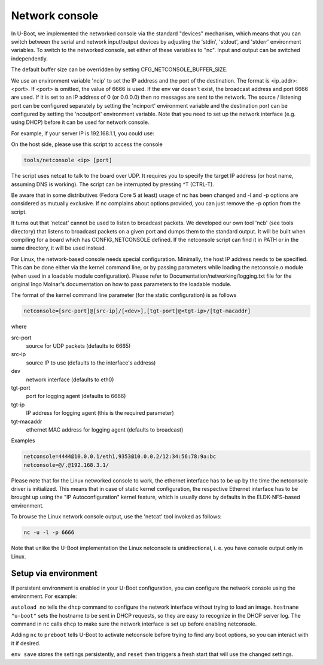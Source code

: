 Network console
===============

In U-Boot, we implemented the networked console via the standard
"devices" mechanism, which means that you can switch between the
serial and network input/output devices by adjusting the 'stdin',
'stdout', and 'stderr' environment variables. To switch to the
networked console, set either of these variables to "nc". Input and
output can be switched independently.

The default buffer size can be overridden by setting
CFG_NETCONSOLE_BUFFER_SIZE.

We use an environment variable 'ncip' to set the IP address and the
port of the destination. The format is <ip_addr>:<port>. If <port> is
omitted, the value of 6666 is used. If the env var doesn't exist, the
broadcast address and port 6666 are used. If it is set to an IP
address of 0 (or 0.0.0.0) then no messages are sent to the network.
The source / listening port can be configured separately by setting
the 'ncinport' environment variable and the destination port can be
configured by setting the 'ncoutport' environment variable. Note that
you need to set up the network interface (e.g. using DHCP) before it
can be used for network console.

For example, if your server IP is 192.168.1.1, you could use:

.. prompt:: bash =>

    env set nc 'env set stdout nc; env set stderr nc; env set stdin nc'
    env set ncip '192.168.1.1'
    env save
    run nc

On the host side, please use this script to access the console

.. code-block:: bash

	tools/netconsole <ip> [port]

The script uses netcat to talk to the board over UDP.  It requires you to
specify the target IP address (or host name, assuming DNS is working). The
script can be interrupted by pressing ^T (CTRL-T).

Be aware that in some distributives (Fedora Core 5 at least)
usage of nc has been changed and -l and -p options are considered
as mutually exclusive. If nc complains about options provided,
you can just remove the -p option from the script.

It turns out that 'netcat' cannot be used to listen to broadcast
packets. We developed our own tool 'ncb' (see tools directory) that
listens to broadcast packets on a given port and dumps them to the
standard output.  It will be built when compiling for a board which
has CONFIG_NETCONSOLE defined.  If the netconsole script can find it
in PATH or in the same directory, it will be used instead.

For Linux, the network-based console needs special configuration.
Minimally, the host IP address needs to be specified. This can be
done either via the kernel command line, or by passing parameters
while loading the netconsole.o module (when used in a loadable module
configuration). Please refer to Documentation/networking/logging.txt
file for the original Ingo Molnar's documentation on how to pass
parameters to the loadable module.

The format of the kernel command line parameter (for the static
configuration) is as follows

.. code-block:: bash

    netconsole=[src-port]@[src-ip]/[<dev>],[tgt-port]@<tgt-ip>/[tgt-macaddr]

where

src-port
    source for UDP packets (defaults to 6665)

src-ip
    source IP to use (defaults to the interface's address)

dev
    network interface (defaults to eth0)

tgt-port
  port for logging agent (defaults to 6666)

tgt-ip
  IP address for logging agent (this is the required parameter)

tgt-macaddr
    ethernet MAC address for logging agent (defaults to broadcast)

Examples

.. code-block:: bash

  netconsole=4444@10.0.0.1/eth1,9353@10.0.0.2/12:34:56:78:9a:bc
  netconsole=@/,@192.168.3.1/

Please note that for the Linux networked console to work, the
ethernet interface has to be up by the time the netconsole driver is
initialized. This means that in case of static kernel configuration,
the respective Ethernet interface has to be brought up using the "IP
Autoconfiguration" kernel feature, which is usually done by defaults
in the ELDK-NFS-based environment.

To browse the Linux network console output, use the 'netcat' tool invoked
as follows:

.. code-block:: bash

	nc -u -l -p 6666

Note that unlike the U-Boot implementation the Linux netconsole is
unidirectional, i. e. you have console output only in Linux.

Setup via environment
---------------------

If persistent environment is enabled in your U-Boot configuration, you
can configure the network console using the environment. For example:

.. prompt:: bash =>

    env set autoload no
    env set hostname "u-boot"
    env set bootdelay 5
    env set nc 'dhcp; env set stdout nc; env set stderr nc; env set stdin nc'
    env set ncip '192.168.1.1'
    env set preboot "${preboot}; run nc;"
    env save
    reset

``autoload no`` tells the ``dhcp`` command to configure the network
interface without trying to load an image. ``hostname "u-boot"`` sets
the hostname to be sent in DHCP requests, so they are easy to
recognize in the DHCP server log. The command in ``nc`` calls ``dhcp``
to make sure the network interface is set up before enabling
netconsole.

Adding ``nc`` to ``preboot`` tells U-Boot to activate netconsole
before trying to find any boot options, so you can interact with it if
desired.

``env save`` stores the settings persistently, and ``reset`` then
triggers a fresh start that will use the changed settings.
